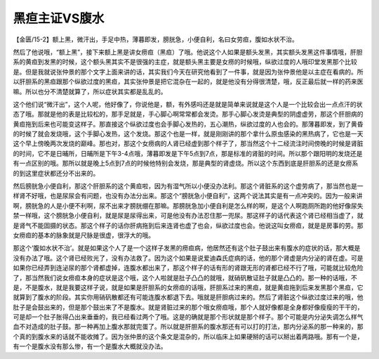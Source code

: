 黑疸主证VS腹水
=================

【金匮/15-2】额上黑，微汗出，手足中热，薄暮即发，膀胱急，小便自利，名曰女劳疸，腹如水状不治。

然后了他说哦，“额上黑”，接下来额上黑是讲女痨疸（黑疸）了哦。他说这个人如果是额头发黑，其实额头发黑这件事情哦，肝胆系的黄疸到发黑的时候，这个额头黑其实不是很强的主症，就是额头黑主要是女痨的时候哦，纵欲过度的人哦印堂发黑那个比较是。但是我就说张仲景的那个文字上面来讲的话，其实我们今天在研究他看到了一件事，就是因为张仲景他是以主症在看病的。所以肝胆系的黑疸跟那个纵欲过度的黑疸，其实张仲景是把它混杂在一起的，就是他没有分得很清楚，哦，反正最后就一样的药来医嘛。所以也分不清楚就算了，所以症状其实都是乱乱的。

这个他们说“微汗出”，这个人呢，他好像了，你说他是，额，有外感吗还是就是简单来说就是这个人是一个比较会出一点点汗的状态了哦。那就是他的表是比较松的，那手足就是，手心脚心啊常常都会发烫。那手心脚心发烫是典型的阴虚虚劳，那这个肝胆病的黄疸拖到后来也可能变这样子。那直接这个纵欲过度也会手脚心发热的，五心潮热，纵欲过度的人也会的。那薄暮即发，到了黄昏的时候了就会发烧哦，这个手脚心发热，这个发烧。那这个也是一样，就是刚刚讲的那个拿什么原虫感染的黑热病了，它也是一天这个早上傍晚两次发烧的巅峰。那也对，那这个女痨病的人肾已经虚到那个样子了，那当然这个十二经流注时间傍晚的时候是肾脏的时间，它不是日晡所，日晡所是下午3-4点哦，薄暮即发是下午5点到7点，那是标准的肾脏的时间。所以那个跟阳明的发烧还是有一点区别的哦。那所以就是晚上5点到7点的时候他特别会发烧，那是典型的肾虚烧。所以这个东西到底是肝胆系的还是女痨系的到这里症状都还分不出来的。

然后膀胱急小便自利，那这个肝胆系的这个黄疸啦，因为有湿气所以小便没办法利。那这个肾脏系的这个虚劳病了，那当然也是一样肾不好哦，也是尿尿会有问题，也没有办法分出来。那这个“膀胱急小便自利”，这两个说法其实是有一点冲突的。因为一般来讲啊，膀胱急的人是小便不利啊，尿不出来才膀胱绷在那嘛。那膀胱急加小便自利是怎么样的啊，是这个人啊跑厕所跑的他好像尿失禁一样哦，这个膀胱急小便自利，就是尿是尿得出来，可是他没有办法忍住那一兜尿。那这样子的话代表这个肾已经相当虚了，就是肾气不能固摄的状态。那这个样子的话你肝病拖到后来连肾也虚了也会，纵欲过度也会。他说这叫女痨疸，就是是房事的劳。那女痨疸的基本的脉象就是尺脉是很虚，很浮大的哦。

那这个‘腹如水状不治’。就是如果这个人了是一个这样子发黑的痨疸病，他居然还有这个肚子鼓出来有腹水的症状的话，那大概是没有办法了哦。这个肾已经败光了，没有办法救了。因为这个如果是说爱迪森氏症病的话，他的那个肾虚是内分泌的肾在虚。可是如果你已经弄到连泌尿的那个肾都虚掉，连腹水都出来了，那这个样子的话有形的肾跟无形的肾都已经不行了哦，可能就比较危险了，那当然我们说女痨疸本身的症状是这个哦，这个人啦就是肚子凸凸的就哦，就硝矾散证肚子就是凸凸的。那一种的话哦，不是，不是腹水，就是我要这样子说，就是如果是肝胆系的女痨疸的话哦，肝胆系过来的黑疸，就是黄疸拖到后来发黑那个黑疸，它就算到了腹水的阶段。其实你用硝矾散都还有可能连腹水都退下去。哦就是肝胆病过来的。然后了肾脏这个纵欲过度过来的哦，他肚子是会鼓出来的，但是那个鼓出来了不是腹水。就是肾脏过来的那个哦女痨疸哦，那个人就好像都是全身都好像瘦瘦的干干的，可是却一个肚子胀得凸出来垂垂的，我已经看过两个了哦。这是的确就是那个形状就是那个样子。那个可能是内分泌失调怎么样气血不对造成的肚子鼓。那一种再加上腹水那就完蛋了。所以就是肝胆系的腹水那还有可以打的打法，那内分泌系的那一种来的，那个真的到腹水来的话就不能收摊了。因为张仲景的这个条文是混杂的，所以临床上如果硬掰的话可以掰出着两路哦。那有一个是，有一个是腹水没有那么惨，有一个是腹水大概就没办法。
